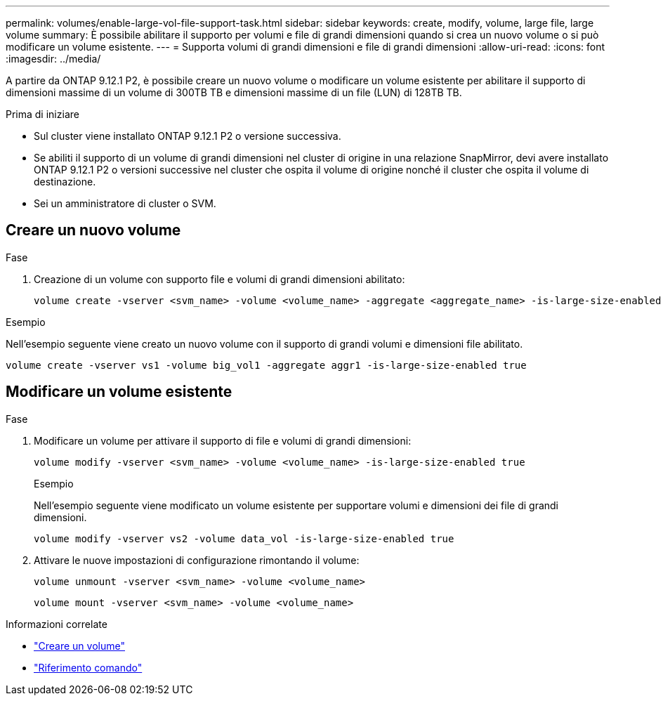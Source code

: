 ---
permalink: volumes/enable-large-vol-file-support-task.html 
sidebar: sidebar 
keywords: create, modify, volume, large file, large volume 
summary: È possibile abilitare il supporto per volumi e file di grandi dimensioni quando si crea un nuovo volume o si può modificare un volume esistente. 
---
= Supporta volumi di grandi dimensioni e file di grandi dimensioni
:allow-uri-read: 
:icons: font
:imagesdir: ../media/


[role="lead"]
A partire da ONTAP 9.12.1 P2, è possibile creare un nuovo volume o modificare un volume esistente per abilitare il supporto di dimensioni massime di un volume di 300TB TB e dimensioni massime di un file (LUN) di 128TB TB.

.Prima di iniziare
* Sul cluster viene installato ONTAP 9.12.1 P2 o versione successiva.
* Se abiliti il supporto di un volume di grandi dimensioni nel cluster di origine in una relazione SnapMirror, devi avere installato ONTAP 9.12.1 P2 o versioni successive nel cluster che ospita il volume di origine nonché il cluster che ospita il volume di destinazione.
* Sei un amministratore di cluster o SVM.




== Creare un nuovo volume

.Fase
. Creazione di un volume con supporto file e volumi di grandi dimensioni abilitato:
+
[source, cli]
----
volume create -vserver <svm_name> -volume <volume_name> -aggregate <aggregate_name> -is-large-size-enabled true
----


.Esempio
Nell'esempio seguente viene creato un nuovo volume con il supporto di grandi volumi e dimensioni file abilitato.

[listing]
----
volume create -vserver vs1 -volume big_vol1 -aggregate aggr1 -is-large-size-enabled true
----


== Modificare un volume esistente

.Fase
. Modificare un volume per attivare il supporto di file e volumi di grandi dimensioni:
+
[source, cli]
----
volume modify -vserver <svm_name> -volume <volume_name> -is-large-size-enabled true
----
+
.Esempio
Nell'esempio seguente viene modificato un volume esistente per supportare volumi e dimensioni dei file di grandi dimensioni.

+
[listing]
----
volume modify -vserver vs2 -volume data_vol -is-large-size-enabled true
----
. Attivare le nuove impostazioni di configurazione rimontando il volume:
+
[source, cli]
----
volume unmount -vserver <svm_name> -volume <volume_name>
----
+
[source, cli]
----
volume mount -vserver <svm_name> -volume <volume_name>
----


.Informazioni correlate
* link:../volumes/create-volume-task.html["Creare un volume"]
* link:https://docs.netapp.com/us-en/ontap-cli/["Riferimento comando"]

